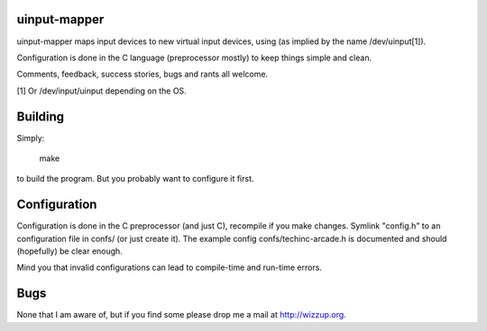 uinput-mapper
=============

uinput-mapper maps input devices to new virtual input devices, using (as implied
by the name /dev/uinput[1]).

Configuration is done in the C language (preprocessor mostly) to keep things
simple and clean.

Comments, feedback, success stories, bugs and rants all welcome.


[1] Or /dev/input/uinput depending on the OS.

Building
========

Simply:

    make

to build the program. But you probably want to configure it first.

Configuration
=============

Configuration is done in the C preprocessor (and just C), recompile if you make
changes. Symlink "config.h" to an configuration file in confs/ (or just create
it). The example config confs/techinc-arcade.h is documented and should
(hopefully) be clear enough.

Mind you that invalid configurations can lead to compile-time and run-time
errors.

Bugs
====

None that I am aware of, but if you find some please drop me a mail at
http://wizzup.org.

